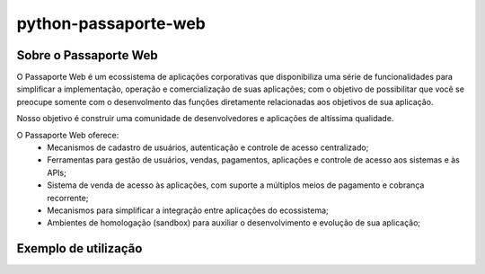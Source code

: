 =====================
python-passaporte-web
=====================

Sobre o Passaporte Web
----------------------

O Passaporte Web é um ecossistema de aplicações corporativas que disponibiliza uma série de funcionalidades para
simplificar a implementação, operação e comercialização de suas aplicações; com o objetivo de possibilitar que você
se preocupe somente com o desenvolmento das funções diretamente relacionadas aos objetivos de sua aplicação.

Nosso objetivo é construir uma comunidade de desenvolvedores e aplicações de altíssima qualidade.

O Passaporte Web oferece:
    - Mecanismos de cadastro de usuários, autenticação e controle de acesso centralizado;
    - Ferramentas para gestão de usuários, vendas, pagamentos, aplicações e controle de acesso aos sistemas e às APIs;
    - Sistema de venda de acesso às aplicações, com suporte a múltiplos meios de pagamento e cobrança recorrente;
    - Mecanismos para simplificar a integração entre aplicações do ecossistema;
    - Ambientes de homologação (sandbox) para auxiliar o desenvolvimento e evolução de sua aplicação;


Exemplo de utilização
---------------------

.. code-block:: python
    from passaporte_web.main import Application

    my_application = Application(
        host='https://sandbox.app.passaporteweb.com.br',
        token='qxRSNcIdeA',
        secret='1f0AVCZPJbRndF9FNSGMOWMfH9KMUFfF',
    )

    # Cadastrar um usuário
    user_data = {
        'first_name': 'José',
        'last_name': 'Ninguém',
        'email': 'jose.ninguem@example.test',
        'password': 'wmvgCW1WWa',
        'password2': 'wmvgCW1WWa',
        'tos': True,
    }
    new_user = my_application.users.create(**user_data)

    # Ler e atualizar perfil do usuário
    user_profile = new_user.profile
    user_profile.bio = u'Eu sou o usuário do exemplo de utilização.'
    user_profile.nickname = 'johndoe'
    user_profile = user_profile.save()

    # Criar uma conta para o usuário na aplicação
    app_account = new_user.accounts.create(
        name=u'Conta do usuário {0.email}'.format(new_user),
        plan_slug='test-plan',
        expiration=None,
    )
    

    # Listar as contas associadas a esta aplicação
    for account in my_application.accounts.all():
        print 'Account {0.name} with uuid {0.uuid} e plano {0.plan_slug}'.format(account)
